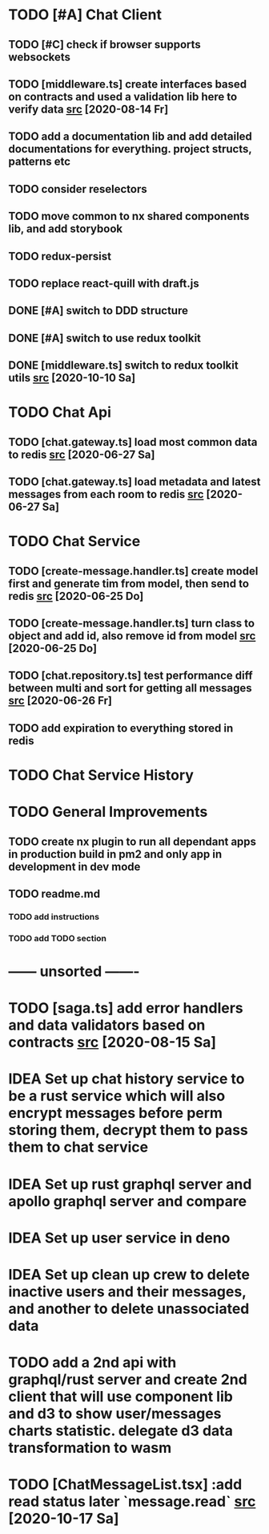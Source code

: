 * TODO [#A] Chat Client
** TODO [#C] check if browser supports websockets
** TODO [middleware.ts] create interfaces based on contracts and used a validation lib here to verify data [[file:/home/ggz/Dev/chat/apps/client-chat/src/app/store/middleware.ts::// TODO create interfaces based on contracts and used a validation lib here to verify data][src]] [2020-08-14 Fr]
** TODO add a documentation lib and add detailed documentations for everything. project structs, patterns etc
** TODO consider reselectors
** TODO move common to nx shared components lib, and add storybook
** TODO redux-persist
** TODO replace react-quill with draft.js
** DONE [#A] switch to DDD structure
** DONE [#A] switch to use redux toolkit
** DONE [middleware.ts] switch to redux toolkit utils [[file:/home/ggz/Dev/chat/apps/client-chat/src/app/store/middleware.ts::// TODO switch to redux toolkit utils][src]] [2020-10-10 Sa]
* TODO Chat Api
** TODO [chat.gateway.ts] load most common data to redis [[file:/home/ggz/Dev/chat/apps/api-chat/src/app/chat.gateway.ts::// TODO load most common data to redis][src]] [2020-06-27 Sa]
** TODO [chat.gateway.ts] load metadata and latest messages from each room to redis [[file:/home/ggz/Dev/chat/apps/api-chat/src/app/chat.gateway.ts::// TODO load metadata and latest messages from each room to redis][src]] [2020-06-27 Sa]
* TODO Chat Service
** TODO [create-message.handler.ts] create model first and generate tim from model, then send to redis [[file:/home/ggz/Dev/chat/apps/service-chat/src/app/application/commands/handlers/create-message.handler.ts::// TODO create model first and generate tim from model, then send to redis][src]] [2020-06-25 Do]
** TODO [create-message.handler.ts] turn class to object and add id, also remove id from model [[file:/home/ggz/Dev/chat/apps/service-chat/src/app/application/commands/handlers/create-message.handler.ts::// TODO turn class to object and add id, also remove id from model][src]] [2020-06-25 Do]
** TODO [chat.repository.ts] test performance diff between multi and sort for getting all messages [[file:/home/ggz/Dev/chat/apps/service-chat/src/app/infrastucture/repository/chat.repository.ts::// TODO test performance diff between multi and sort for getting all messages][src]] [2020-06-26 Fr]
** TODO add expiration to everything stored in redis
* TODO Chat Service History
* TODO General Improvements
** TODO create nx plugin to run all dependant apps in production build in pm2 and only app in development in dev mode
** TODO readme.md
*** TODO add instructions
*** TODO add TODO section
* ------ unsorted -------
* TODO [saga.ts] add error handlers and data validators based on contracts [[file:/home/ggz/Dev/chat/apps/client-chat/src/app/store/saga.ts::// TODO add error handlers and data validators based on contracts][src]] [2020-08-15 Sa]
* IDEA Set up chat history service to be a rust service which will also encrypt messages before perm storing them, decrypt them to pass them to chat service
* IDEA Set up rust graphql server and apollo graphql server and compare
* IDEA Set up user service in deno
* IDEA Set up clean up crew to delete inactive users and their messages, and another to delete unassociated data
* TODO add a 2nd api with graphql/rust server and create 2nd client that will use component lib and d3 to show user/messages charts statistic. delegate d3 data transformation to wasm
* TODO [ChatMessageList.tsx] :add read status later `message.read` [[file:/home/ggz/Dev/chat/apps/client-chat/src/app/modules/chat/components/MessageList/ChatMessageList.tsx::: // TODO add read status later `message.read`][src]] [2020-10-17 Sa]

